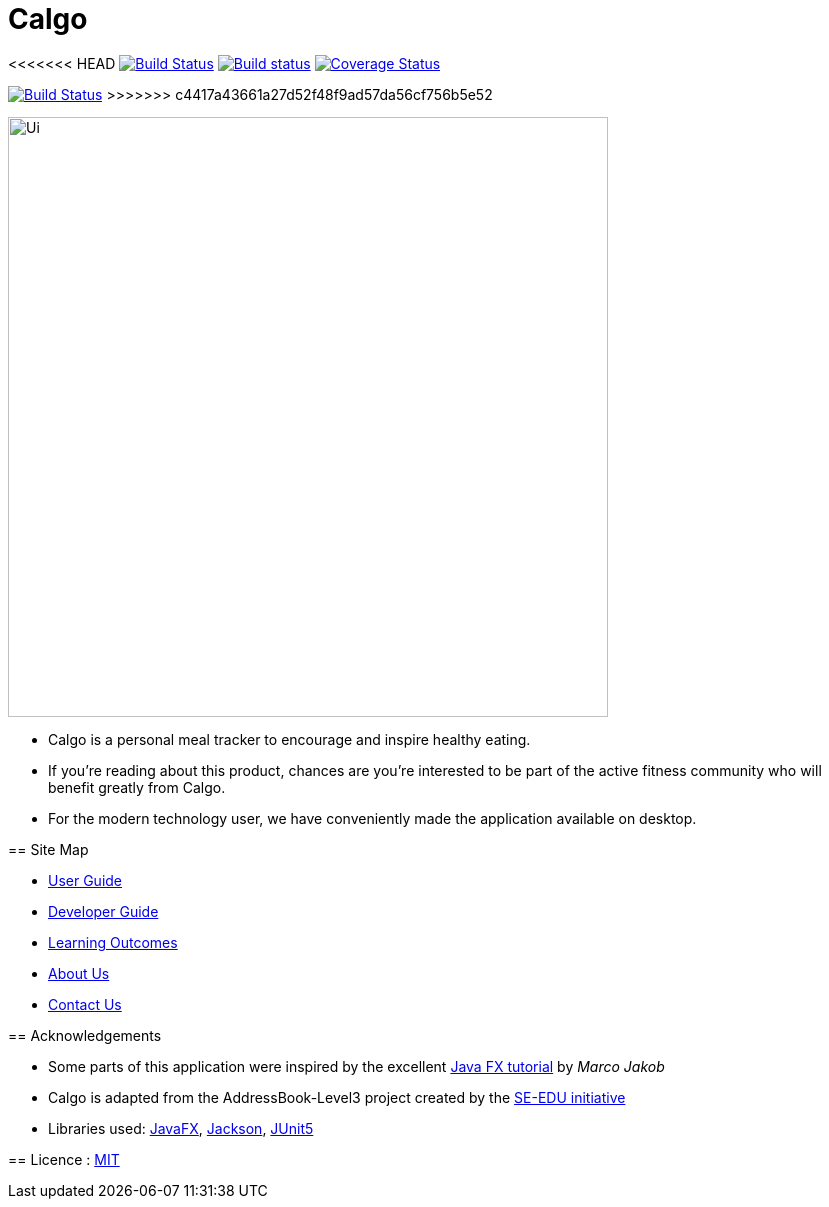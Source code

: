 = Calgo
ifdef::env-github,env-browser[:relfileprefix: docs/]

<<<<<<< HEAD
https://travis-ci.org/J-Dan23/main[image:https://travis-ci.org/J-Dan23/main.svg?branch=master[Build Status]]
https://ci.appveyor.com/project/damithc/addressbook-level3[image:https://ci.appveyor.com/api/projects/status/3boko2x2vr5cc3w2?svg=true[Build status]]
https://coveralls.io/github/se-edu/addressbook-level3?branch=master[image:https://coveralls.io/repos/github/se-edu/addressbook-level3/badge.svg?branch=master[Coverage Status]]

ifdef::env-github[]
image::docs/images/Ui.png[width="600"]
endif::[]
=======
https://travis-ci.org/AY1920S2-CS2103T-F11-1/main[image:https://travis-ci.org/se-edu/addressbook-level3.svg?branch=master[Build Status]]
>>>>>>> c4417a43661a27d52f48f9ad57da56cf756b5e52

ifndef::env-github[]
image::doc/images/Ui.png[width="600"]
endif::[]

* Calgo is a personal meal tracker to encourage and inspire healthy eating.
* If you're reading about this product, chances are you're interested to be part of the active fitness community who will benefit greatly from Calgo.
* For the modern technology user, we have conveniently made the application available on desktop.

== Site Map

* <<UserGuide#, User Guide>>
* <<DeveloperGuide#, Developer Guide>>
* <<LearningOutcomes#, Learning Outcomes>>
* <<AboutUs#, About Us>>
* <<ContactUs#, Contact Us>>

== Acknowledgements

* Some parts of this application were inspired by the excellent http://code.makery.ch/library/javafx-8-tutorial/[Java FX tutorial] by
_Marco Jakob_
* Calgo is adapted from the AddressBook-Level3 project created by the https://se-education.org[SE-EDU initiative]
* Libraries used: https://openjfx.io/[JavaFX], https://github.com/FasterXML/jackson[Jackson], https://github.com/junit-team/junit5[JUnit5]

== Licence : link:LICENSE[MIT]

